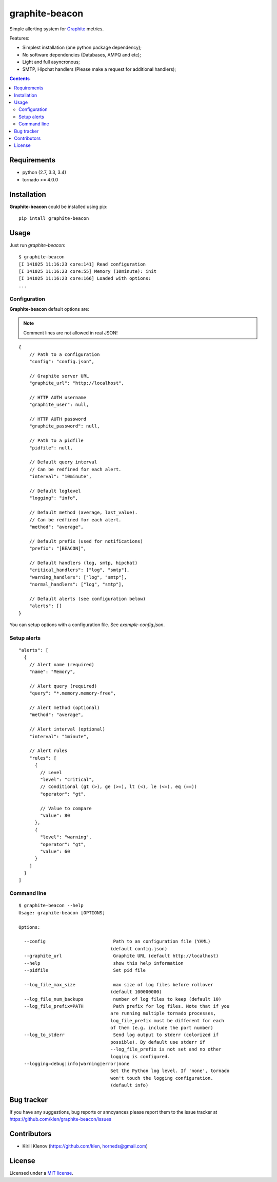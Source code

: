 |logo| graphite-beacon
######################

.. _description:

Simple allerting system for Graphite_ metrics.

Features:

* Simplest installation (one python package dependency);
* No software dependencies (Databases, AMPQ and etc);
* Light and full asyncronous;
* SMTP, Hipchat handlers (Please make a request for additional handlers);

.. _badges:

.. image:: http://img.shields.io/travis/klen/graphite-beacon.svg?style=flat-square
    :target: http://travis-ci.org/klen/graphite-beacon
    :alt: Build Status

.. image:: http://img.shields.io/coverals/klen/graphite-beacon.svg?style=flat-square
    :target: https://coveralls.io/r/klen/graphite-beacon
    :alt: Coverals

.. image:: http://img.shields.io/gratipay/klen.svg?style=flat-square
    :target: https://www.gratipay.com/klen/
    :alt: Donate

.. _contents:

.. contents::

.. _requirements:

Requirements
=============

- python (2.7, 3.3, 3.4)
- tornado >= 4.0.0

.. _installation:

Installation
=============

**Graphite-beacon** could be installed using pip: ::

    pip intall graphite-beacon

.. _usage:

Usage
=====
Just run `graphite-beacon`::

    $ graphite-beacon
    [I 141025 11:16:23 core:141] Read configuration
    [I 141025 11:16:23 core:55] Memory (10minute): init
    [I 141025 11:16:23 core:166] Loaded with options:
    ...

.. _configuration:

Configuration
-------------

**Graphite-beacon** default options are:

.. note:: Comment lines are not allowed in real JSON!

::

    {
        // Path to a configuration
        "config": "config.json",

        // Graphite server URL
        "graphite_url": "http://localhost",

        // HTTP AUTH username
        "graphite_user": null,

        // HTTP AUTH password
        "graphite_password": null,

        // Path to a pidfile
        "pidfile": null,

        // Default query interval
        // Can be redfined for each alert.
        "interval": "10minute",

        // Default loglevel
        "logging": "info",

        // Default method (average, last_value).
        // Can be redfined for each alert.
        "method": "average",

        // Default prefix (used for notifications)
        "prefix": "[BEACON]",

        // Default handlers (log, smtp, hipchat)
        "critical_handlers": ["log", "smtp"],
        "warning_handlers": ["log", "smtp"],
        "normal_handlers": ["log", "smtp"],

        // Default alerts (see configuration below)
        "alerts": []
    }

You can setup options with a configuration file. See `example-config.json`.

Setup alerts
------------
::

  "alerts": [
    {
      // Alert name (required)
      "name": "Memory",

      // Alert query (required)
      "query": "*.memory.memory-free",

      // Alert method (optional)
      "method": "average",

      // Alert interval (optional)
      "interval": "1minute",

      // Alert rules
      "rules": [
        {
          // Level
          "level": "critical",
          // Conditional (gt (>), ge (>=), lt (<), le (<=), eq (==))
          "operator": "gt",

          // Value to compare
          "value": 80
        },
        {
          "level": "warning",
          "operator": "gt",
          "value": 60
        }
      ]
    }
  ]

.. _command-line:

Command line
------------

::

  $ graphite-beacon --help
  Usage: graphite-beacon [OPTIONS]

  Options:

    --config                         Path to an configuration file (YAML)
                                    (default config.json)
    --graphite_url                   Graphite URL (default http://localhost)
    --help                           show this help information
    --pidfile                        Set pid file

    --log_file_max_size              max size of log files before rollover
                                    (default 100000000)
    --log_file_num_backups           number of log files to keep (default 10)
    --log_file_prefix=PATH           Path prefix for log files. Note that if you
                                    are running multiple tornado processes,
                                    log_file_prefix must be different for each
                                    of them (e.g. include the port number)
    --log_to_stderr                  Send log output to stderr (colorized if
                                    possible). By default use stderr if
                                    --log_file_prefix is not set and no other
                                    logging is configured.
    --logging=debug|info|warning|error|none
                                    Set the Python log level. If 'none', tornado
                                    won't touch the logging configuration.
                                    (default info)

.. _bugtracker:

Bug tracker
===========

If you have any suggestions, bug reports or annoyances please report them to
the issue tracker at https://github.com/klen/graphite-beacon/issues

.. _contributors:

Contributors
=============

* Kirill Klenov     (https://github.com/klen, horneds@gmail.com)

.. _license:

License
========

Licensed under a `MIT license`_.

.. _links:

.. _Graphite: http://graphite.wikidot.com/
.. _MIT license: http://www.linfo.org/mitlicense.html
.. |logo| image:: https://raw.github.com/klen/graphite-beacon/develop/beacon.png

